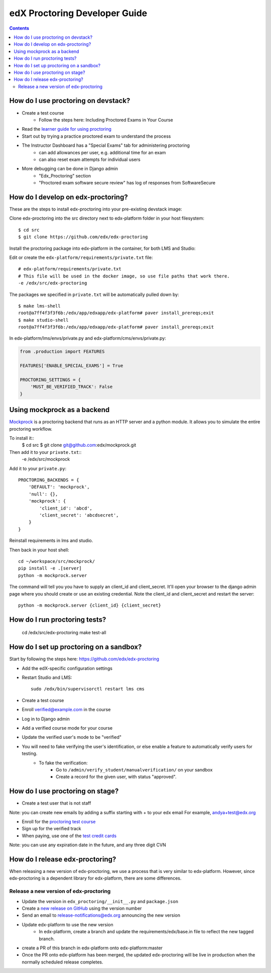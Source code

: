 edX Proctoring Developer Guide
==============================

.. contents::


How do I use proctoring on devstack?
^^^^^^^^^^^^^^^^^^^^^^^^^^^^^^^^^^^^
* Create a test course
    * Follow the steps here: Including Proctored Exams in Your Course
* Read the `learner guide for using proctoring <http://edx.readthedocs.io/projects/edx-guide-for-students/en/latest/completing_assignments/SFD_proctored_exams.html>`_
* Start out by trying a practice proctored exam to understand the process
* The Instructor Dashboard has a "Special Exams" tab for administering proctoring
    * can add allowances per user, e.g. additional time for an exam
    * can also reset exam attempts for individual users
* More debugging can be done in Django admin
    * "Edx_Proctoring" section
    * "Proctored exam software secure review" has log of responses from SoftwareSecure

How do I develop on edx-proctoring?
^^^^^^^^^^^^^^^^^^^^^^^^^^^^^^^^^^^

These are the steps to install edx-proctoring into your pre-existing devstack image:

Clone edx-proctoring into the src directory next to edx-platform folder in your host filesystem::

    $ cd src
    $ git clone https://github.com/edx/edx-proctoring

Install the proctoring package into edx-platform in the container, for both LMS and Studio:

Edit or create the ``edx-platform/requirements/private.txt`` file::

    # edx-platform/requirements/private.txt
    # This file will be used in the docker image, so use file paths that work there.
    -e /edx/src/edx-proctoring

The packages we specified in ``private.txt`` will be automatically pulled down by::

    $ make lms-shell
    root@a7ff4f3f3f6b:/edx/app/edxapp/edx-platform# paver install_prereqs;exit
    $ make studio-shell
    root@a7ff4f3f3f6b:/edx/app/edxapp/edx-platform# paver install_prereqs;exit

In edx-platform/lms/envs/private.py and edx-platform/cms/envs/private.py:

.. code-block:: python

    from .production import FEATURES
     
    FEATURES['ENABLE_SPECIAL_EXAMS'] = True

    PROCTORING_SETTINGS = {
        'MUST_BE_VERIFIED_TRACK': False
    }


Using mockprock as a backend
^^^^^^^^^^^^^^^^^^^^^^^^^^^^

`Mockprock <https://github.com/edx/mockprock>`_ is a proctoring backend that runs as an HTTP server and a python module. It allows you to simulate the entire proctoring workflow.

To install it::
    $ cd src
    $ git clone git@github.com:edx/mockprock.git

Then add it to your ``private.txt``::
    -e /edx/src/mockprock

Add it to your ``private.py``::

    PROCTORING_BACKENDS = {
        'DEFAULT': 'mockprock',
        'null': {},
        'mockprock': {
            'client_id': 'abcd',
            'client_secret': 'abcdsecret',
        }
    }

Reinstall requirements in lms and studio.

Then back in your host shell::

    cd ~/workspace/src/mockprock/
    pip install -e .[server]
    python -m mockprock.server

The command will tell you you have to supply an client_id and client_secret. It'll open your browser to the django admin page where you should create or use an existing credential. Note the client_id and client_secret and restart the server::

    python -m mockprock.server {client_id} {client_secret}


How do I run proctoring tests?
^^^^^^^^^^^^^^^^^^^^^^^^^^^^^^

    cd /edx/src/edx-proctoring
    make test-all


How do I set up proctoring on a sandbox?
^^^^^^^^^^^^^^^^^^^^^^^^^^^^^^^^^^^^^^^^

Start by following the steps here: https://github.com/edx/edx-proctoring

* Add the edX-specific configuration settings
* Restart Studio and LMS::

    sudo /edx/bin/supervisorctl restart lms cms

* Create a test course

* Enroll verified@example.com in the course
* Log in to Django admin
* Add a verified course mode for your course
* Update the verified user's mode to be "verified"
* You will need to fake verifying the user's identification, or else enable a feature to automatically verify users for testing. 
    * To fake the verification:
        * Go to ``/admin/verify_student/manualverification/`` on your sandbox
        * Create a record for the given user, with status "approved".

How do I use proctoring on stage?
^^^^^^^^^^^^^^^^^^^^^^^^^^^^^^^^^

* Create a test user that is not staff

Note: you can create new emails by adding a suffix starting with + to your edx email
For example, andya+test@edx.org

* Enroll for the `proctoring test course <https://courses.stage.edx.org/courses/course-v1:Proctoring2+Proctoring2+Proctoring2/info>`_
* Sign up for the verified track
* When paying, use one of the `test credit cards <http://www.cybersource.com/developers/other_resources/quick_references/test_cc_numbers/>`_

Note: you can use any expiration date in the future, and any three digit CVN

How do I release edx-proctoring?
^^^^^^^^^^^^^^^^^^^^^^^^^^^^^^^^
When releasing a new version of edx-proctoring, we use a process that is very similar to edx-platform. However, since edx-proctoring is a dependent library for edx-platform, there are some differences.

Release a new version of edx-proctoring
----------------------------------------

* Update the version in ``edx_proctoring/__init__.py`` and ``package.json``
* Create a `new release on GitHub <https://github.com/edx/edx-proctoring/releases>`_ using the version number 
* Send an email to release-notifications@edx.org announcing the new version
* Update edx-platform to use the new version
    * In edx-platform, create a branch and update the requirements/edx/base.in file to reflect the new tagged branch. 
* create a PR of this branch in edx-platform onto edx-platform:master
* Once the PR onto edx-platform has been merged, the updated edx-proctoring will be live in production when the normally scheduled release completes.
